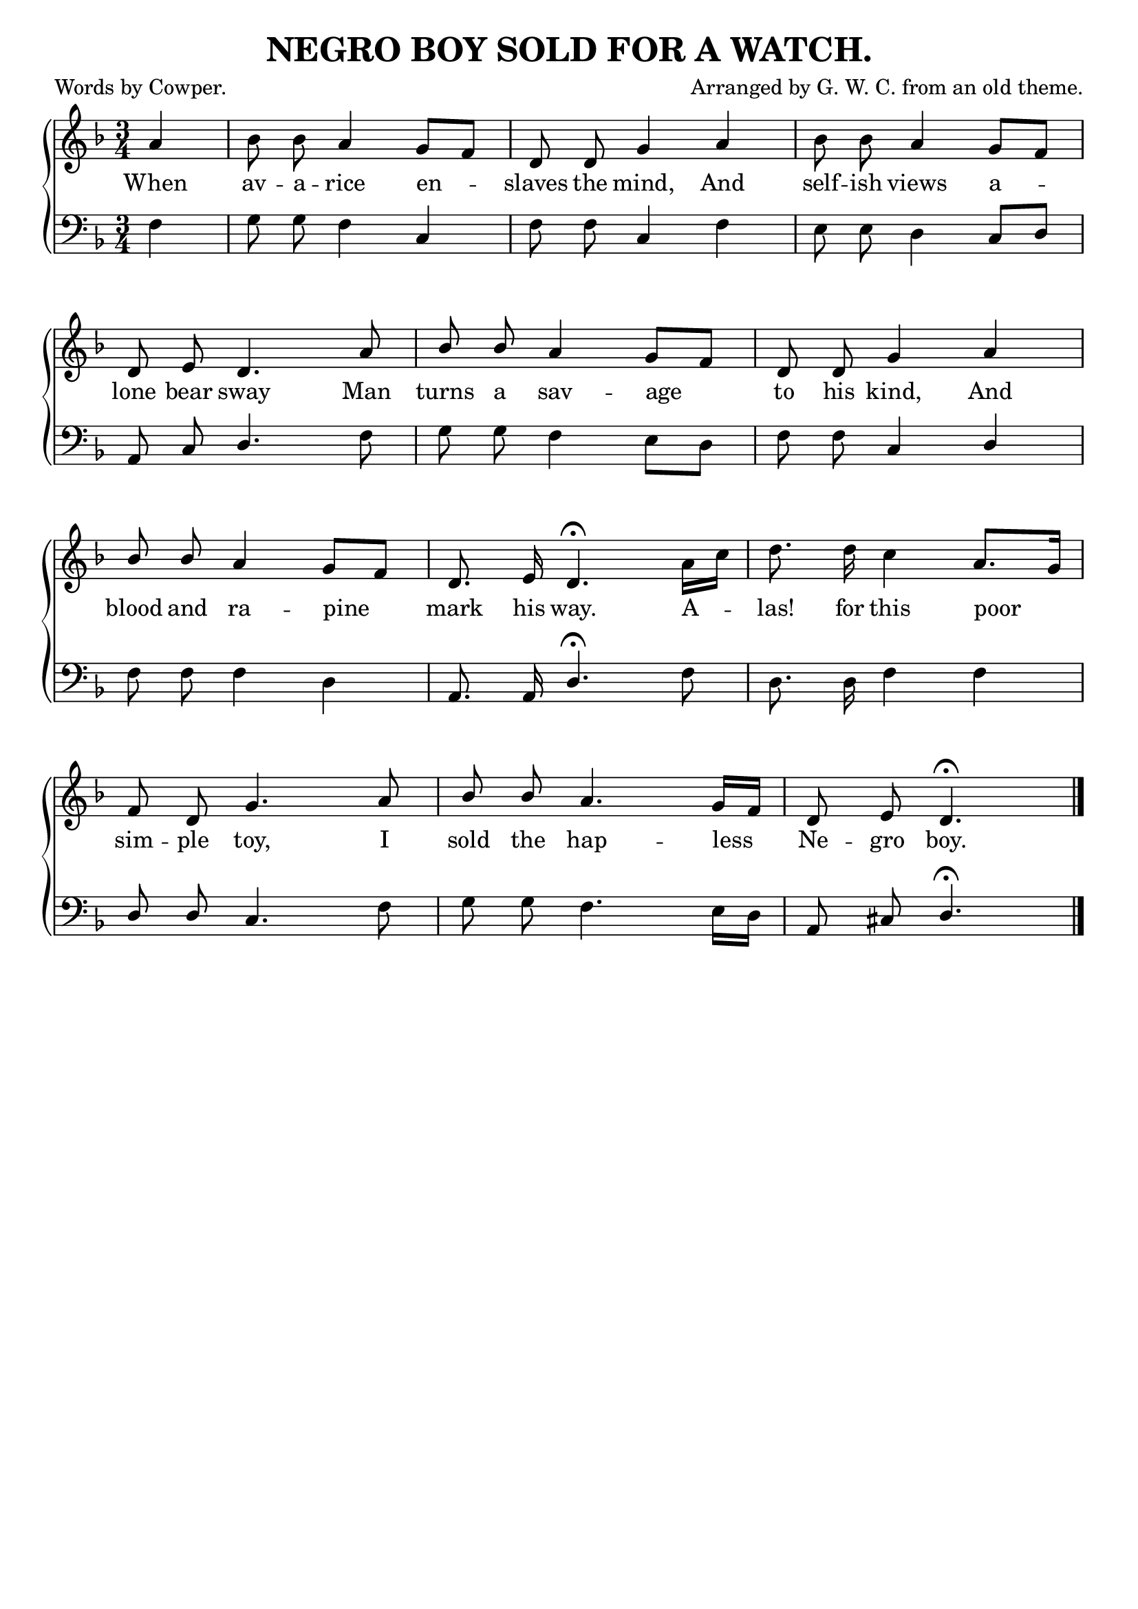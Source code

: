 \version "2.10"

\header {
  title = "NEGRO BOY SOLD FOR A WATCH."
  poet = "Words by Cowper."
  composer = "Arranged by G. W. C. from an old theme."
  source = "The Liberty Minstrel."
  tagline = ""
}

words = \lyricmode {
  When av -- a -- rice en -- slaves the mind, And self -- ish views a --
  lone bear sway Man turns a sav -- age to his kind, And
  blood and ra -- pine  mark his way. A  -- las! for this poor 
  sim -- ple toy, I sold the hap -- less Ne -- gro boy.
}

treble =  \relative c' {
  \clef treble
  \key f \major
  \time 3/4
  \autoBeamOff

  \partial 4  a'4 | bes8 bes a4 g8[ f] | 
    d8 d g4 a |
    bes8 bes a4 g8[ f] |

  \break    
  d8 e8 d4. a'8 |
    \stemUp bes bes a4 g8[ f] |
    d8 d g4 a |
  
  \break bes8 bes a4 g8[ f] |
    d8. e16 d4.\fermata \stemDown a'16[ c] |
    d8. d16 c4 \stemUp a8.[ g16] |

  \break f8 d g4. a8 |
    bes bes a4. g16[ f] |
    d8 e d4.\fermata \bar "|."
}

bass =  \relative c {
  \clef bass
  \key f \major
  \time 3/4
  \autoBeamOff

  \partial 4 f4 |
  g8 g f4 c |
    f8 f c4 f |
    e8 e d4 c8[ d] |

  \break  
  a8 c \stemUp d4. \stemDown f8 |
    g g f4 e8[ d] |
    f f \stemUp c4 d |

  \break  
  \stemNeutral f8 f f4 d |
    a8. a16 \stemUp d4.\fermata \stemDown f8 |
    d8. d16 f4 f |

  \break  
  \stemUp d8 d c4. \stemDown f8 |
    g8 g f4. e16[ d] |
    \stemUp a8 cis d4.\fermata \bar "|."
}

\score { 
  \new ChoirStaff \with{systemStartDelimiter = #'SystemStartBrace }	
   <<
     \new Staff = "upper"  \new Voice = "treble" { \treble }
     \new Lyrics \lyricsto "treble" { \words }
     \new Staff = "lower"  \new Voice = "bass" { \bass }
   >>
   

\layout {
	indent=0
	\context { \Staff \override Rest #'style = #'classical }
	\context { \Score \remove "Bar_number_engraver" }
	  }
	  
\midi { \context { \Score tempoWholesPerMinute = #(ly:make-moment 100 4 ) }}    
   }
   
